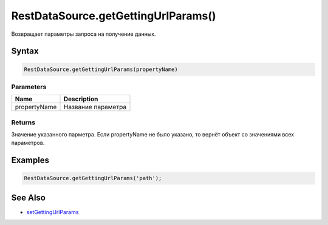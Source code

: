 RestDataSource.getGettingUrlParams()
====================================

Возвращает параметры запроса на получение данных.

Syntax
------

.. code:: js

    RestDataSource.getGettingUrlParams(propertyName)

Parameters
~~~~~~~~~~

.. list-table::
   :header-rows: 1

   * - Name
     - Description
   * - propertyName
     - Название параметра


Returns
~~~~~~~

Значение указанного парметра. Если propertyName не было указано, то
вернёт объект со значениями всех параметров.

Examples
--------

.. code:: js

    RestDataSource.getGettingUrlParams('path');

See Also
--------

-  `setGettingUrlParams <../RestDataSource.setGettingUrlParams.html>`__
